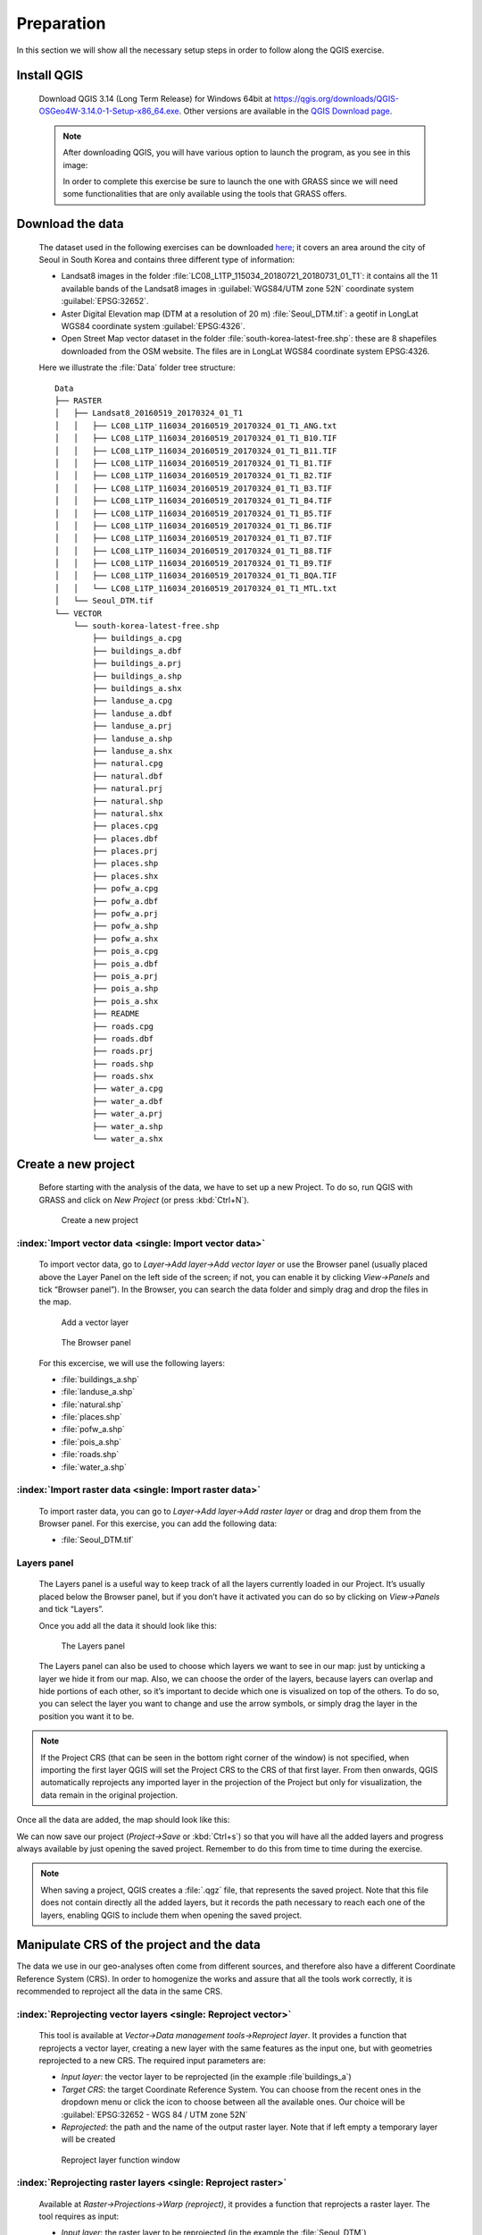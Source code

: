 Preparation
===========

In this section we will show all the necessary setup steps in order to follow along the QGIS exercise.

Install QGIS
############

    Download QGIS 3.14 (Long Term Release) for Windows 64bit at `<https://qgis.org/downloads/QGIS-OSGeo4W-3.14.0-1-Setup-x86_64.exe>`_. 
    Other versions are available in the `QGIS Download page <https://qgis.org/en/site/forusers/download.html>`_.

    .. note:: After downloading QGIS, you will have various option to launch the program, as you see in this image:

        .. image:: ../img/2.1_QGIS_programs.png
            :width: 100px

        In order to complete this exercise be sure to launch the one with GRASS since we will need some 
        functionalities that are only available using the tools that GRASS offers.

Download the data
#################

    The dataset used in the following exercises can be downloaded
    `here <https://drive.google.com/drive/folders/1YF680v_fD7Xd-22LrElLrNhE5g3ssndx?usp=sharing>`_; it covers an area around the city of 
    Seoul in South Korea and contains three different type of information:

    + Landsat8 images in the folder :file:`LC08_L1TP_115034_20180721_20180731_01_T1`: it contains all the 11 available bands of the 
      Landsat8 images in :guilabel:`WGS84/UTM zone 52N` coordinate system :guilabel:`EPSG:32652`.
    + Aster Digital Elevation map (DTM at a resolution of 20 m) :file:`Seoul_DTM.tif`: a geotif in LongLat WGS84 coordinate system 
      :guilabel:`EPSG:4326`.
    + Open Street Map vector dataset in the folder :file:`south-korea-latest-free.shp`: these are 8 shapefiles downloaded 
      from the OSM website. The files are in LongLat WGS84 coordinate system EPSG:4326.

    Here we illustrate the :file:`Data` folder tree structure:

    ::

        Data
        ├── RASTER
        │   ├── Landsat8_20160519_20170324_01_T1
        │   │   ├── LC08_L1TP_116034_20160519_20170324_01_T1_ANG.txt
        │   │   ├── LC08_L1TP_116034_20160519_20170324_01_T1_B10.TIF
        │   │   ├── LC08_L1TP_116034_20160519_20170324_01_T1_B11.TIF
        │   │   ├── LC08_L1TP_116034_20160519_20170324_01_T1_B1.TIF
        │   │   ├── LC08_L1TP_116034_20160519_20170324_01_T1_B2.TIF
        │   │   ├── LC08_L1TP_116034_20160519_20170324_01_T1_B3.TIF
        │   │   ├── LC08_L1TP_116034_20160519_20170324_01_T1_B4.TIF
        │   │   ├── LC08_L1TP_116034_20160519_20170324_01_T1_B5.TIF
        │   │   ├── LC08_L1TP_116034_20160519_20170324_01_T1_B6.TIF
        │   │   ├── LC08_L1TP_116034_20160519_20170324_01_T1_B7.TIF
        │   │   ├── LC08_L1TP_116034_20160519_20170324_01_T1_B8.TIF
        │   │   ├── LC08_L1TP_116034_20160519_20170324_01_T1_B9.TIF
        │   │   ├── LC08_L1TP_116034_20160519_20170324_01_T1_BQA.TIF
        │   │   └── LC08_L1TP_116034_20160519_20170324_01_T1_MTL.txt
        │   └── Seoul_DTM.tif
        └── VECTOR
            └── south-korea-latest-free.shp
                ├── buildings_a.cpg
                ├── buildings_a.dbf
                ├── buildings_a.prj
                ├── buildings_a.shp
                ├── buildings_a.shx
                ├── landuse_a.cpg
                ├── landuse_a.dbf
                ├── landuse_a.prj
                ├── landuse_a.shp
                ├── landuse_a.shx
                ├── natural.cpg
                ├── natural.dbf
                ├── natural.prj
                ├── natural.shp
                ├── natural.shx
                ├── places.cpg
                ├── places.dbf
                ├── places.prj
                ├── places.shp
                ├── places.shx
                ├── pofw_a.cpg
                ├── pofw_a.dbf
                ├── pofw_a.prj
                ├── pofw_a.shp
                ├── pofw_a.shx
                ├── pois_a.cpg
                ├── pois_a.dbf
                ├── pois_a.prj
                ├── pois_a.shp
                ├── pois_a.shx
                ├── README
                ├── roads.cpg
                ├── roads.dbf
                ├── roads.prj
                ├── roads.shp
                ├── roads.shx
                ├── water_a.cpg
                ├── water_a.dbf
                ├── water_a.prj
                ├── water_a.shp
                └── water_a.shx


Create a new project
####################

    Before starting with the analysis of the data, we have to set up a new Project. To do so, run QGIS with GRASS and click on *New Project* 
    (or press :kbd:`Ctrl+N`).

    .. figure:: ../img/2.3_new_project.PNG
        :width: 100%

        Create a new project

:index:`Import vector data <single: Import vector data>`
--------------------------------------------------------

    To import vector data, go to *Layer->Add layer->Add vector layer* or use the Browser panel (usually placed above the Layer Panel on 
    the left side of the screen; if not, you can enable it by clicking *View->Panels* and tick “Browser panel”). In the Browser, you can 
    search the data folder and simply drag and drop the files in the map.

    .. figure:: ../img/2.3.1_add_layer.PNG
        :width: 100%
    
        Add a vector layer
    
    .. figure:: ../img/2.3.1_browser_panel.PNG
        :width: 250px
    
        The Browser panel

    For this excercise, we will use the following layers:

    + :file:`buildings_a.shp`
    + :file:`landuse_a.shp`
    + :file:`natural.shp`
    + :file:`places.shp`
    + :file:`pofw_a.shp`
    + :file:`pois_a.shp`
    + :file:`roads.shp`
    + :file:`water_a.shp`

:index:`Import raster data <single: Import raster data>`
--------------------------------------------------------

    To import raster data, you can go to *Layer->Add layer->Add raster layer* or drag and drop them from the Browser panel.
    For this exercise, you can add the following data:

    + :file:`Seoul_DTM.tif`

.. _layerspanel:

Layers panel
------------

    The Layers panel is a useful way to keep track of all the layers currently loaded in our Project. It’s usually placed 
    below the Browser panel, but if you don’t have it activated you can do so by clicking on *View->Panels* and tick “Layers”.

    Once you add all the data it should look like this:

    .. figure:: ../img/2.3.4_layers_panel.PNG
        :width: 250px

        The Layers panel

    The Layers panel can also be used to choose which layers we want to see in our map: just by unticking a layer we hide it from our map. 
    Also, we can choose the order of the layers, because layers can overlap and hide portions of each other, so it’s important to decide 
    which one is visualized on top of the others. To do so, you can select the layer you want to change and use the arrow symbols, 
    or simply drag the layer in the position you want it to be.

.. note:: If the Project CRS (that can be seen in the bottom right corner of the window) is not specified, when importing the first layer QGIS
    will set the Project CRS to the CRS of that first layer. From then onwards, QGIS automatically reprojects any imported layer in the 
    projection of the Project but only for visualization, the data remain in the original projection.

Once all the data are added, the map should look like this:

.. image:: ../img/2.3.4_all_data.PNG
    :width: 100%

We can now save our project (*Project->Save* or :kbd:`Ctrl+s`) so that you will have all the added layers and progress always available by just 
opening the saved project. Remember to do this from time to time during the exercise.

.. note:: When saving a project, QGIS creates a :file:`.qgz` file, that represents the saved project. Note that this file does not contain directly all 
    the added layers, but it records the path necessary to reach each one of the layers, enabling QGIS to include them when opening the saved project.

Manipulate CRS of the project and the data
##########################################

The data we use in our geo-analyses often come from different sources, and therefore also have a different Coordinate Reference System (CRS). 
In order to homogenize the works and assure that all the tools work correctly, it is recommended to reproject all the data in the same CRS.

:index:`Reprojecting vector layers <single: Reproject vector>`
------------------------------------------------------------------------

    This tool is available at *Vector->Data management tools->Reproject layer*. It provides a function that reprojects a vector layer, creating a new 
    layer with the same features as the input one, but with geometries reprojected to a new CRS. 
    The required input parameters are:

    + *Input layer*: the vector layer to be reprojected (in the example :file`buildings_a`)
    + *Target CRS*: the target Coordinate Reference System. You can choose from the 
      recent ones in the dropdown menu or click the icon to choose between all the available ones. Our choice will be 
      :guilabel:`EPSG:32652 - WGS 84 / UTM zone 52N`
    + *Reprojected*: the path and the name of the output raster layer. Note that if left empty a temporary layer will be created

    .. figure:: ../img/2.4.1_reproject_layer.PNG
        :width: 800px

        Reproject layer function window

:index:`Reprojecting raster layers <single: Reproject raster>`
------------------------------------------------------------------------

    Available at *Raster->Projections->Warp (reproject)*, it provides a function that reprojects a raster layer. The tool requires as input:
    
    + *Input layer*: the raster layer to be reprojected (in the example the :file:`Seoul_DTM`)
    + *Target CRS*: the target Coordinate Reference System. You can choose from the recent ones in the dropdown menu or click the icon to choose between 
      all the available ones. Our choice will be :guilabel:`EPSG:32652 - WGS 84 / UTM zone 52N`
    + *Resampling method to use*: the method to be used for resampling the data, we will use the *Nearest Neighbor*
    + *Reprojected*:  the path and the name of the output raster layer. Note that if left empty a temporary layer will be created

    .. figure:: ../img/2.4.2_reproject_raster.PNG
        :width: 800px

        Reproject raster function window

In order to continue with the tutorial please reproject all the imported vector and raster layers following the examples above.
Once all the layers are reprojected we need to check if the CRS of the project is the same as the data: to do so, click on the 
CRS setting button in the bottom right of the window and select also here :guilabel:`EPSG:32652 - WGS 84 / UTM zone 52N`.

.. figure:: ../img/2.4.2_reproject_map.png
    :width: 100%

    You can see the Project CRS button highlighted in red

.. note:: In this exercise we will refer to the reprojected layers as :file:`{originalname}_rep`. 
    You can create your new layers with the same name in order to be consistent with the naming.

.. note:: After reprojecting all the layers be sure to delete the original layers. You can do this 
    by simply selecting the layers you want to delete in the Layer panel and then click on the Remove layer/Group button.

    .. image:: ../img/2.4.2_remove_layers.PNG
        :width: 250px

Clip all the data to the study area
###################################

Often the data provided is in a wider area than the one needed, so we can define an area of interest and clip all the layers to that same area; 
in this way we shorten computational times and also provide consistency to the data.

:index:`Create the working area <single: Create new vector layer>`
------------------------------------------------------------------

    We will create a vector polygon layer, in the shape of a rectangle, that will represent the area we are considering in this tutorial. 
    In order to do so: 
        
        + Create a vector layer using *Layer->Create Layer->New shapefile layer* or use the shortcut symbol |create_vector|
        + Specify its characteristics as follows:

            - *File name*: :file:`{path}/area_of_interest.shp`
            - *File encoding*: System
            - *Geometry type*: Polygon
            - The CRS should be by default set to the one of the maps but check it to be :guilabel:`EPSG:32652 - WGS 84 / UTM zone 52N`

            .. image:: ../img/2.5.1_area_of_interest.PNG
                :width: 800px

        + Click “Ok”

    .. |create_vector| image:: ../img/2.5.1_create_layer_button.png

    Once you created the layer, you need to add the polygon representing the working area:

        + Right click on :file:`area_of_interest` in the Layers panel and select “Toggle editing”
        + Right-click anywhere on the top toolbar (or go to *View->Toolbars* and add it from there) 
          and enable the “Shape digitizing toolbar”. This way we can add a perfect rectangle polygon to our shapefile
        + Click on “Add rectangle from extent”

        .. image:: ../img/2.5.1_add_rectangle.PNG

        |

        + Draw a rectangle in the area around Seoul by left-clicking to start drawing from an angle and then right-clicking 
          when the size is the desired one (not too big, take the picture below as reference)

        .. image:: ../img/2.5.1_aoi.PNG
            :width: 100%
        
        |

        + Click on “Save layer edits” and toggle editing off

    Now that you have your working area layer we can clip all our layers to it.

:index:`Clipping vector layers <single: Clip vector>`
----------------------------------------------------------------

    Available at *Vector->Geoprocessing tools->Clip*. It provides an algorithm that clips a vector layer using the features of another polygon layer. 
    Only the parts of the features in the Input layer that fall within the polygons of the Overlay layer will be added to the resulting layer. 
    The attributes of the features are not modified, although properties such as area or length of the features will be modified by the clipping operation. 
    The input parameters are:

        + *Input layer*: the vector layer to be clipped (in the example :file:`landuse_a_rep`). You can also choose to clip only the selected features of 
          the vector layer if there are any
        + *Overlay layer*: the :file:`area_of_interest` layer
        + *Clipped*: the path and the name of the output vector layer. Note that if left empty a temporary layer will be created

        .. figure:: ../img/2.5.2_clip_vector.PNG
            :width: 800px

            Clip vector function layer

:index:`Clipping raster layers <single: Clip raster>`
----------------------------------------------------------------

    Available at *Raster->Extraction->Clip raster by mask layer*, it provides an algorithm that clips a raster layer using a vector layer as a mask. 
    The input parameters are:

        + *Input layer*: the raster layer to be clipped (in the example :file:`Seoul_DTM_rep`)
        + *Mask layer*: the :file:`area_of_interest` layer
        + *Clipped (extent)*: the path and the name of the output raster layer. Note that if left empty a temporary layer will be created

        .. figure:: ../img/2.5.3_clip_raster.PNG
            :width: 800px

            Clip raster by mask layer function window

In order to continue with the tutorial please clip all the vector and the DTM raster layer following the examples above.

.. note:: In this exercise we will refer to the clipped layers as :file:`{originalname}_clip`. You can create your 
    new layers with the same name in order to be consistent with the naming

.. note:: After clipping all the layers you can delete the starting layers from the Layers panel.

The final configuration of the application and data should be like the one in the next image.

.. image:: ../img/2.5.3_final_map.PNG
    :width: 100%